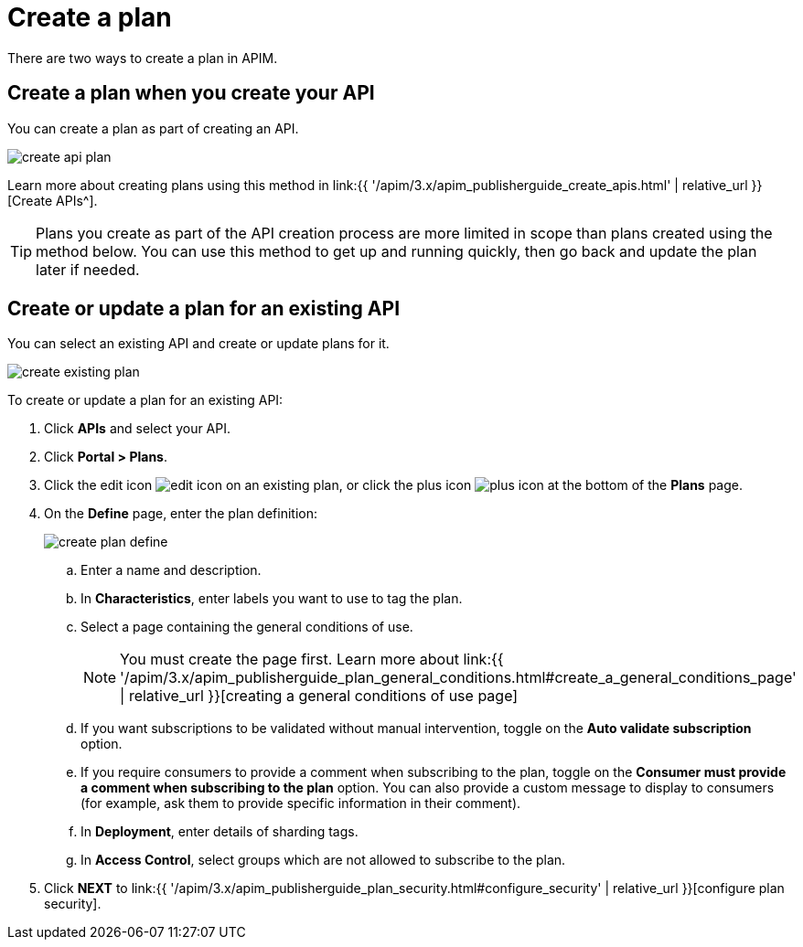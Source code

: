 = Create a plan
:page-sidebar: apim_3_x_sidebar
:page-permalink: apim/3.x/apim_publisherguide_create_plan.html
:page-folder: apim/user-guide/publisher
:page-keywords: Gravitee.io, API Platform, API Management, API Gateway, documentation, manual, guide, reference, api, CGU, GCU
:page-layout: apim3x

There are two ways to create a plan in APIM.

== Create a plan when you create your API

You can create a plan as part of creating an API.

image::{% link images/apim/3.10/create-api-plan.png %}[]

Learn more about creating plans using this method in link:{{ '/apim/3.x/apim_publisherguide_create_apis.html' | relative_url }}[Create APIs^].

TIP: Plans you create as part of the API creation process are more limited in scope than plans created using the method below.
You can use this method to get up and running quickly, then go back and update the plan later if needed.

== Create or update a plan for an existing API

You can select an existing API and create or update plans for it.

image::{% link images/apim/3.10/create-existing-plan.png %}[]

To create or update a plan for an existing API:

. Click **APIs** and select your API.
. Click *Portal > Plans*.
. Click the edit icon image:{% link images/icons/edit-icon.png %}[role="icon"] on an existing plan, or click the plus icon image:{% link images/icons/plus-icon.png %}[role="icon"] at the bottom of the **Plans** page.
. On the **Define** page, enter the plan definition:
+
image::{% link images/apim/3.x/api-publisher-guide/plans-subscriptions/create-plan-define.png %}[]
  .. Enter a name and description.
  .. In **Characteristics**, enter labels you want to use to tag the plan.
  .. Select a page containing the general conditions of use.
+
[NOTE]
====
You must create the page first.
Learn more about link:{{ '/apim/3.x/apim_publisherguide_plan_general_conditions.html#create_a_general_conditions_page' | relative_url }}[creating a general conditions of use page]
====
  .. If you want subscriptions to be validated without manual intervention, toggle on the **Auto validate subscription** option.
  .. If you require consumers to provide a comment when subscribing to the plan, toggle on the **Consumer must provide a comment when subscribing to the plan** option.
  You can also provide a custom message to display to consumers (for example, ask them to provide specific information in their comment).
  .. In **Deployment**, enter details of sharding tags.
  .. In **Access Control**, select groups which are not allowed to subscribe to the plan.
. Click **NEXT** to link:{{ '/apim/3.x/apim_publisherguide_plan_security.html#configure_security' | relative_url }}[configure plan security].
